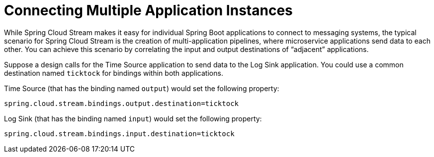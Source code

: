[[spring-cloud-stream-overview-connecting-multiple-application-instances]]
= Connecting Multiple Application Instances

While Spring Cloud Stream makes it easy for individual Spring Boot applications to connect to messaging systems, the typical scenario for Spring Cloud Stream is the creation of multi-application pipelines, where microservice applications send data to each other.
You can achieve this scenario by correlating the input and output destinations of "`adjacent`" applications.

Suppose a design calls for the Time Source application to send data to the Log Sink application. You could use a common destination named `ticktock` for bindings within both applications.

Time Source (that has the binding named `output`) would set the following property:

----
spring.cloud.stream.bindings.output.destination=ticktock
----

Log Sink (that has the binding named `input`) would set the following property:

----
spring.cloud.stream.bindings.input.destination=ticktock
----

